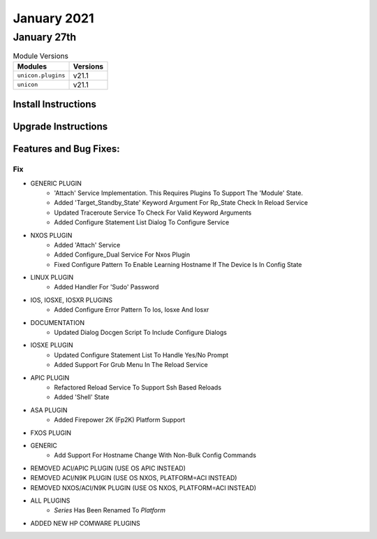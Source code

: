 January 2021
============

January 27th
------------

.. csv-table:: Module Versions
    :header: "Modules", "Versions"

        ``unicon.plugins``, v21.1
        ``unicon``, v21.1


Install Instructions
^^^^^^^^^^^^^^^^^^^^

.. code-block:: bash
    bash$ pip install unicon.plugins
    bash$ pip install unicon
Upgrade Instructions
^^^^^^^^^^^^^^^^^^^^

.. code-block:: bash
    bash$ pip install --upgrade unicon.plugins
    bash$ pip install --upgrade unicon
Features and Bug Fixes:
^^^^^^^^^^^^^^^^^^^^^^^
--------------------------------------------------------------------------------
                                      Fix                                       
--------------------------------------------------------------------------------

* GENERIC PLUGIN
    * 'Attach' Service Implementation.  This Requires Plugins To Support The 'Module' State.
    * Added 'Target_Standby_State' Keyword Argument For Rp_State Check In Reload Service
    * Updated Traceroute Service To Check For Valid Keyword Arguments
    * Added Configure Statement List Dialog To Configure Service

* NXOS PLUGIN
    * Added 'Attach' Service
    * Added Configure_Dual Service For Nxos Plugin
    * Fixed Configure Pattern To Enable Learning Hostname If The Device Is In Config State

* LINUX PLUGIN
    * Added Handler For 'Sudo' Password

* IOS, IOSXE, IOSXR PLUGINS
    * Added Configure Error Pattern To Ios, Iosxe And Iosxr

* DOCUMENTATION
    * Updated Dialog Docgen Script To Include Configure Dialogs

* IOSXE PLUGIN
    * Updated Configure Statement List To Handle Yes/No Prompt
    * Added Support For Grub Menu In The Reload Service

* APIC PLUGIN
    * Refactored Reload Service To Support Ssh Based Reloads
    * Added 'Shell' State

* ASA PLUGIN
    * Added Firepower 2K (Fp2K) Platform Support

* FXOS PLUGIN

* GENERIC
    * Add Support For Hostname Change With Non-Bulk Config Commands

* REMOVED ACI/APIC PLUGIN (USE OS APIC INSTEAD)

* REMOVED ACI/N9K PLUGIN (USE OS NXOS, PLATFORM=ACI INSTEAD)

* REMOVED NXOS/ACI/N9K PLUGIN (USE OS NXOS, PLATFORM=ACI INSTEAD)

* ALL PLUGINS
    * `Series` Has Been Renamed To `Platform`

* ADDED NEW HP COMWARE PLUGINS


